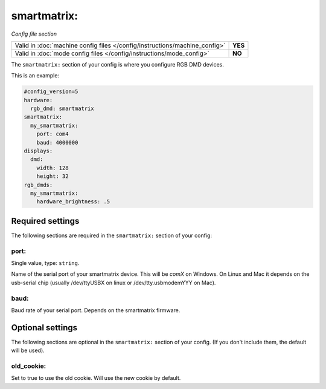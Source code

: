 smartmatrix:
============

*Config file section*

+----------------------------------------------------------------------------+---------+
| Valid in :doc:`machine config files </config/instructions/machine_config>` | **YES** |
+----------------------------------------------------------------------------+---------+
| Valid in :doc:`mode config files </config/instructions/mode_config>`       | **NO**  |
+----------------------------------------------------------------------------+---------+

.. overview

The ``smartmatrix:`` section of your config is where you configure RGB DMD devices.

This is an example:

.. code-block:: mpf-mc-config

   #config_version=5
   hardware:
     rgb_dmd: smartmatrix
   smartmatrix:
     my_smartmatrix:
       port: com4
       baud: 4000000
   displays:
     dmd:
       width: 128
       height: 32
   rgb_dmds:
     my_smartmatrix:
       hardware_brightness: .5

Required settings
-----------------

The following sections are required in the ``smartmatrix:`` section of your config:

port:
~~~~~
Single value, type: ``string``.

Name of the serial port of your smartmatrix device. This will be `comX` on Windows.
On Linux and Mac it depends on the usb-serial chip (usually /dev/ttyUSBX on
linux or /dev/tty.usbmodemYYY on Mac).

baud:
~~~~~

Baud rate of your serial port. Depends on the smartmatrix firmware.


Optional settings
-----------------

The following sections are optional in the ``smartmatrix:`` section of your config. (If you don't include them, the default will be used).

old_cookie:
~~~~~~~~~~~

Set to true to use the old cookie. Will use the new cookie by default.
